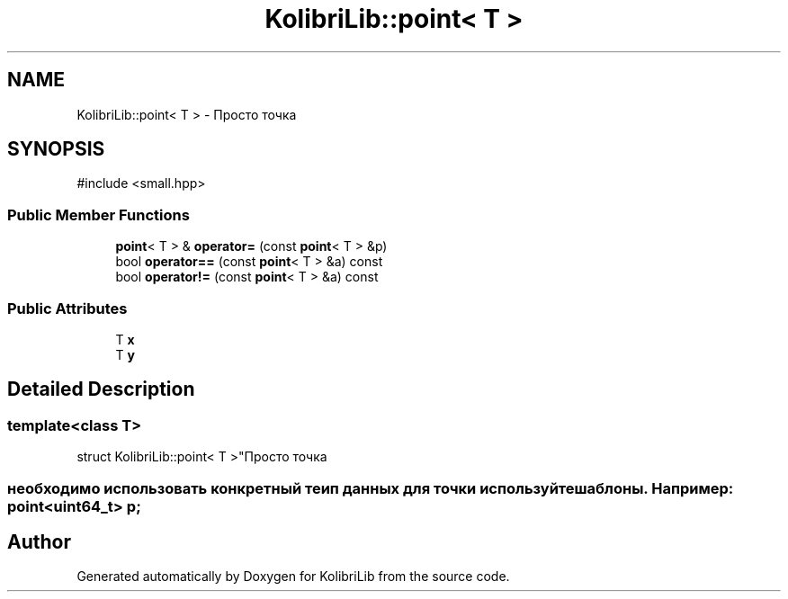 .TH "KolibriLib::point< T >" 3 "KolibriLib" \" -*- nroff -*-
.ad l
.nh
.SH NAME
KolibriLib::point< T > \- Просто точка  

.SH SYNOPSIS
.br
.PP
.PP
\fR#include <small\&.hpp>\fP
.SS "Public Member Functions"

.in +1c
.ti -1c
.RI "\fBpoint\fP< T > & \fBoperator=\fP (const \fBpoint\fP< T > &p)"
.br
.ti -1c
.RI "bool \fBoperator==\fP (const \fBpoint\fP< T > &a) const"
.br
.ti -1c
.RI "bool \fBoperator!=\fP (const \fBpoint\fP< T > &a) const"
.br
.in -1c
.SS "Public Attributes"

.in +1c
.ti -1c
.RI "T \fBx\fP"
.br
.ti -1c
.RI "T \fBy\fP"
.br
.in -1c
.SH "Detailed Description"
.PP 

.SS "template<class T>
.br
struct KolibriLib::point< T >"Просто точка 


.SS "необходимо использовать конкретный теип данных для точки используйте шаблоны\&. Например: point<uint64_t> p;"


.SH "Author"
.PP 
Generated automatically by Doxygen for KolibriLib from the source code\&.
